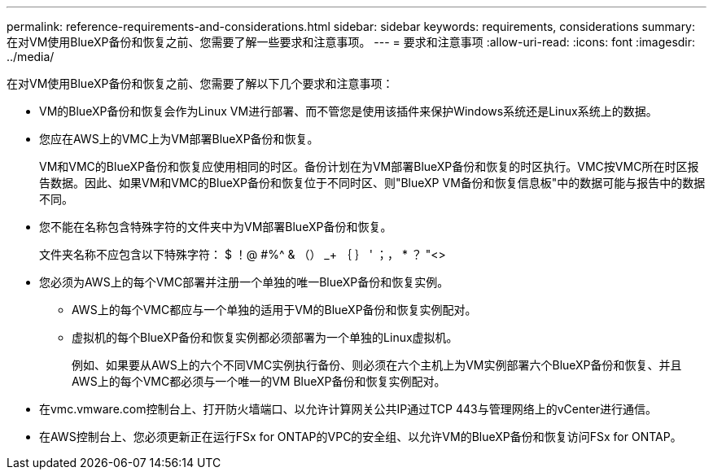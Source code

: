 ---
permalink: reference-requirements-and-considerations.html 
sidebar: sidebar 
keywords: requirements, considerations 
summary: 在对VM使用BlueXP备份和恢复之前、您需要了解一些要求和注意事项。 
---
= 要求和注意事项
:allow-uri-read: 
:icons: font
:imagesdir: ../media/


[role="lead"]
在对VM使用BlueXP备份和恢复之前、您需要了解以下几个要求和注意事项：

* VM的BlueXP备份和恢复会作为Linux VM进行部署、而不管您是使用该插件来保护Windows系统还是Linux系统上的数据。
* 您应在AWS上的VMC上为VM部署BlueXP备份和恢复。
+
VM和VMC的BlueXP备份和恢复应使用相同的时区。备份计划在为VM部署BlueXP备份和恢复的时区执行。VMC按VMC所在时区报告数据。因此、如果VM和VMC的BlueXP备份和恢复位于不同时区、则"BlueXP VM备份和恢复信息板"中的数据可能与报告中的数据不同。

* 您不能在名称包含特殊字符的文件夹中为VM部署BlueXP备份和恢复。
+
文件夹名称不应包含以下特殊字符： $ ！@ #%^ & （） _+ ｛ ｝ ' ；， * ？ "<>

* 您必须为AWS上的每个VMC部署并注册一个单独的唯一BlueXP备份和恢复实例。
+
** AWS上的每个VMC都应与一个单独的适用于VM的BlueXP备份和恢复实例配对。
** 虚拟机的每个BlueXP备份和恢复实例都必须部署为一个单独的Linux虚拟机。
+
例如、如果要从AWS上的六个不同VMC实例执行备份、则必须在六个主机上为VM实例部署六个BlueXP备份和恢复、并且AWS上的每个VMC都必须与一个唯一的VM BlueXP备份和恢复实例配对。



* 在vmc.vmware.com控制台上、打开防火墙端口、以允许计算网关公共IP通过TCP 443与管理网络上的vCenter进行通信。
* 在AWS控制台上、您必须更新正在运行FSx for ONTAP的VPC的安全组、以允许VM的BlueXP备份和恢复访问FSx for ONTAP。

